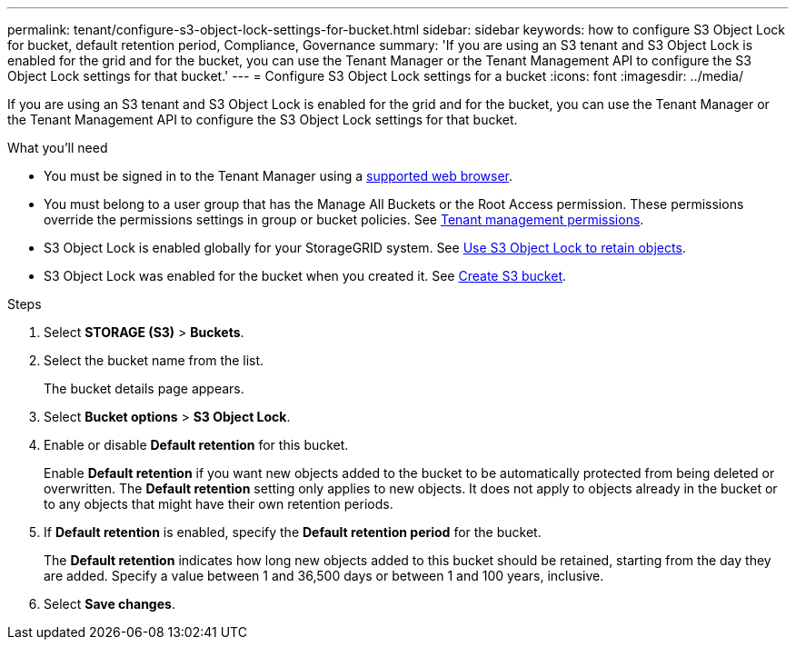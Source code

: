 ---
permalink: tenant/configure-s3-object-lock-settings-for-bucket.html
sidebar: sidebar
keywords: how to configure S3 Object Lock for bucket, default retention period, Compliance, Governance
summary: 'If you are using an S3 tenant and S3 Object Lock is enabled for the grid and for the bucket, you can use the Tenant Manager or the Tenant Management API to configure the S3 Object Lock settings for that bucket.'
---
= Configure S3 Object Lock settings for a bucket
:icons: font
:imagesdir: ../media/

[.lead]
If you are using an S3 tenant and S3 Object Lock is enabled for the grid and for the bucket, you can use the Tenant Manager or the Tenant Management API to configure the S3 Object Lock settings for that bucket.

.What you'll need
* You must be signed in to the Tenant Manager using a xref:../admin/web-browser-requirements.adoc[supported web browser].
* You must belong to a user group that has the Manage All Buckets or the Root Access permission. These permissions override the permissions settings in group or bucket policies. See xref:tenant-management-permissions.adoc[Tenant management permissions].
* S3 Object Lock is enabled globally for your StorageGRID system. See xref:using-s3-object-lock.adoc[Use S3 Object Lock to retain objects].
* S3 Object Lock was enabled for the bucket when you created it. See xref:creating-s3-bucket.adoc[Create S3 bucket].

.About this task


.Steps
. Select *STORAGE (S3)* > *Buckets*.
. Select the bucket name from the list.
+
The bucket details page appears.

. Select *Bucket options* > *S3 Object Lock*.

. Enable or disable *Default retention* for this bucket.
+
Enable *Default retention* if you want new objects added to the bucket to be automatically protected from being deleted or overwritten. The *Default retention* setting only applies to new objects. It does not apply to objects already in the bucket or to any objects that might have their own retention periods.

. If *Default retention* is enabled, specify the *Default retention period* for the bucket.
+
The *Default retention* indicates how long new objects added to this bucket should be retained, starting from the day they are added. Specify a value between 1 and 36,500 days or between 1 and 100 years, inclusive.

. Select *Save changes*.